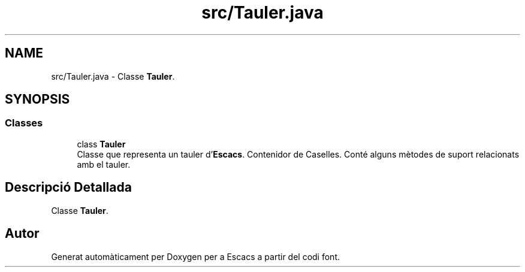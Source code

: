.TH "src/Tauler.java" 3 "Dl Jun 1 2020" "Version v3" "Escacs" \" -*- nroff -*-
.ad l
.nh
.SH NAME
src/Tauler.java \- Classe \fBTauler\fP\&.  

.SH SYNOPSIS
.br
.PP
.SS "Classes"

.in +1c
.ti -1c
.RI "class \fBTauler\fP"
.br
.RI "Classe que representa un tauler d'\fBEscacs\fP\&. Contenidor de Caselles\&. Conté alguns mètodes de suport relacionats amb el tauler\&. "
.in -1c
.SH "Descripció Detallada"
.PP 
Classe \fBTauler\fP\&. 


.SH "Autor"
.PP 
Generat automàticament per Doxygen per a Escacs a partir del codi font\&.
